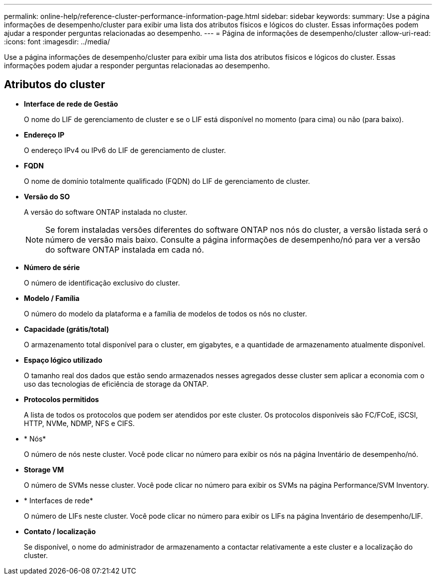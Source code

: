 ---
permalink: online-help/reference-cluster-performance-information-page.html 
sidebar: sidebar 
keywords:  
summary: Use a página informações de desempenho/cluster para exibir uma lista dos atributos físicos e lógicos do cluster. Essas informações podem ajudar a responder perguntas relacionadas ao desempenho. 
---
= Página de informações de desempenho/cluster
:allow-uri-read: 
:icons: font
:imagesdir: ../media/


[role="lead"]
Use a página informações de desempenho/cluster para exibir uma lista dos atributos físicos e lógicos do cluster. Essas informações podem ajudar a responder perguntas relacionadas ao desempenho.



== Atributos do cluster

* *Interface de rede de Gestão*
+
O nome do LIF de gerenciamento de cluster e se o LIF está disponível no momento (para cima) ou não (para baixo).

* *Endereço IP*
+
O endereço IPv4 ou IPv6 do LIF de gerenciamento de cluster.

* *FQDN*
+
O nome de domínio totalmente qualificado (FQDN) do LIF de gerenciamento de cluster.

* *Versão do SO*
+
A versão do software ONTAP instalada no cluster.

+
[NOTE]
====
Se forem instaladas versões diferentes do software ONTAP nos nós do cluster, a versão listada será o número de versão mais baixo. Consulte a página informações de desempenho/nó para ver a versão do software ONTAP instalada em cada nó.

====
* *Número de série*
+
O número de identificação exclusivo do cluster.

* *Modelo / Família*
+
O número do modelo da plataforma e a família de modelos de todos os nós no cluster.

* *Capacidade (grátis/total)*
+
O armazenamento total disponível para o cluster, em gigabytes, e a quantidade de armazenamento atualmente disponível.

* *Espaço lógico utilizado*
+
O tamanho real dos dados que estão sendo armazenados nesses agregados desse cluster sem aplicar a economia com o uso das tecnologias de eficiência de storage da ONTAP.

* *Protocolos permitidos*
+
A lista de todos os protocolos que podem ser atendidos por este cluster. Os protocolos disponíveis são FC/FCoE, iSCSI, HTTP, NVMe, NDMP, NFS e CIFS.

* * Nós*
+
O número de nós neste cluster. Você pode clicar no número para exibir os nós na página Inventário de desempenho/nó.

* *Storage VM*
+
O número de SVMs nesse cluster. Você pode clicar no número para exibir os SVMs na página Performance/SVM Inventory.

* * Interfaces de rede*
+
O número de LIFs neste cluster. Você pode clicar no número para exibir os LIFs na página Inventário de desempenho/LIF.

* *Contato / localização*
+
Se disponível, o nome do administrador de armazenamento a contactar relativamente a este cluster e a localização do cluster.


